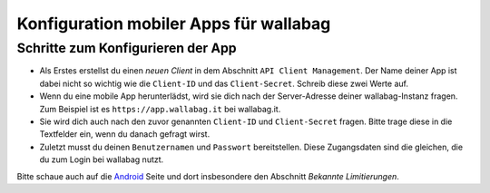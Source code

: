 Konfiguration mobiler Apps für wallabag
=======================================

Schritte zum Konfigurieren der App
----------------------------------

- Als Erstes erstellst du einen *neuen Client* in dem Abschnitt ``API Client Management``. Der Name deiner App ist dabei nicht so wichtig wie die ``Client-ID`` und das ``Client-Secret``. Schreib diese zwei Werte auf.
- Wenn du eine mobile App herunterlädst, wird sie dich nach der Server-Adresse deiner wallabag-Instanz fragen. Zum Beispiel ist es ``https://app.wallabag.it`` bei wallabag.it.
- Sie wird dich auch nach den zuvor genannten ``Client-ID`` und ``Client-Secret`` fragen. Bitte trage diese in die Textfelder ein, wenn du danach gefragt wirst.
- Zuletzt musst du deinen ``Benutzernamen`` und ``Passwort`` bereitstellen. Diese Zugangsdaten sind die gleichen, die du zum Login bei wallabag nutzt.

Bitte schaue auch auf die `Android <android.html>`_ Seite und dort insbesondere den Abschnitt *Bekannte Limitierungen*.
